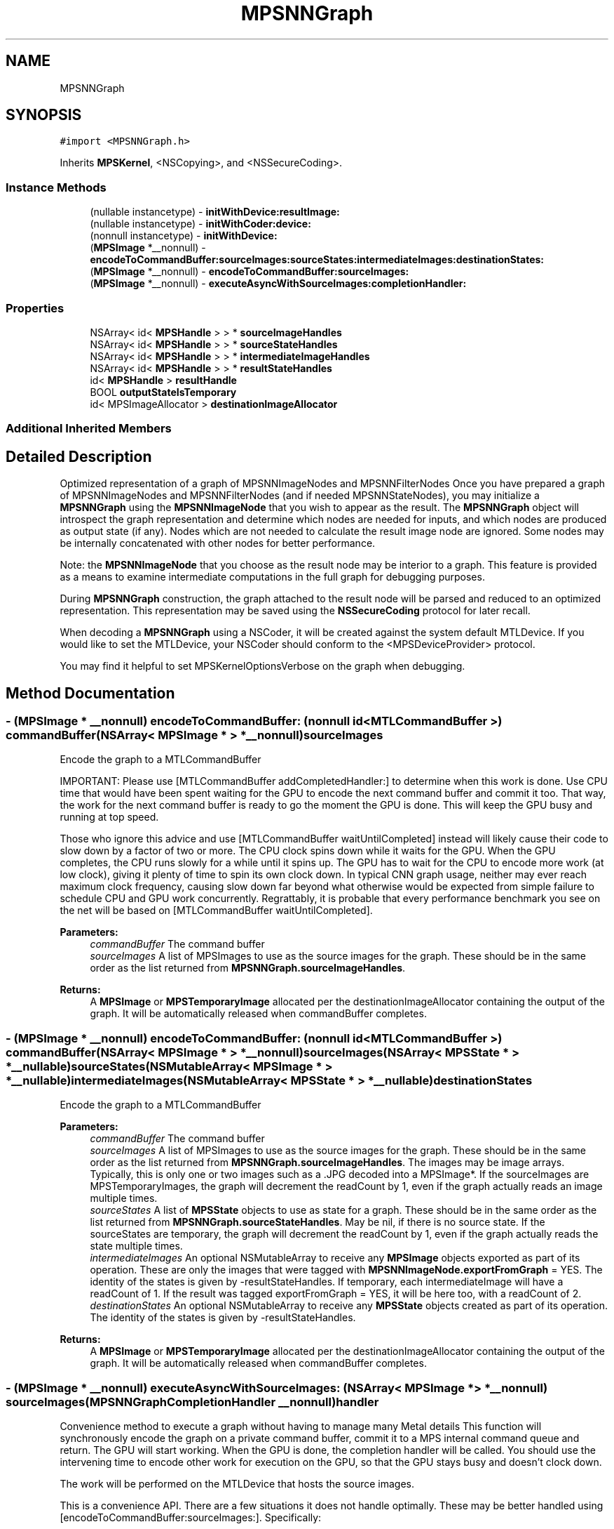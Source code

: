 .TH "MPSNNGraph" 3 "Thu Jul 13 2017" "Version MetalPerformanceShaders-87.2" "MetalPerformanceShaders.framework" \" -*- nroff -*-
.ad l
.nh
.SH NAME
MPSNNGraph
.SH SYNOPSIS
.br
.PP
.PP
\fC#import <MPSNNGraph\&.h>\fP
.PP
Inherits \fBMPSKernel\fP, <NSCopying>, and <NSSecureCoding>\&.
.SS "Instance Methods"

.in +1c
.ti -1c
.RI "(nullable instancetype) \- \fBinitWithDevice:resultImage:\fP"
.br
.ti -1c
.RI "(nullable instancetype) \- \fBinitWithCoder:device:\fP"
.br
.ti -1c
.RI "(nonnull instancetype) \- \fBinitWithDevice:\fP"
.br
.ti -1c
.RI "(\fBMPSImage\fP *__nonnull) \- \fBencodeToCommandBuffer:sourceImages:sourceStates:intermediateImages:destinationStates:\fP"
.br
.ti -1c
.RI "(\fBMPSImage\fP *__nonnull) \- \fBencodeToCommandBuffer:sourceImages:\fP"
.br
.ti -1c
.RI "(\fBMPSImage\fP *__nonnull) \- \fBexecuteAsyncWithSourceImages:completionHandler:\fP"
.br
.in -1c
.SS "Properties"

.in +1c
.ti -1c
.RI "NSArray< id< \fBMPSHandle\fP > > * \fBsourceImageHandles\fP"
.br
.ti -1c
.RI "NSArray< id< \fBMPSHandle\fP > > * \fBsourceStateHandles\fP"
.br
.ti -1c
.RI "NSArray< id< \fBMPSHandle\fP > > * \fBintermediateImageHandles\fP"
.br
.ti -1c
.RI "NSArray< id< \fBMPSHandle\fP > > * \fBresultStateHandles\fP"
.br
.ti -1c
.RI "id< \fBMPSHandle\fP > \fBresultHandle\fP"
.br
.ti -1c
.RI "BOOL \fBoutputStateIsTemporary\fP"
.br
.ti -1c
.RI "id< MPSImageAllocator > \fBdestinationImageAllocator\fP"
.br
.in -1c
.SS "Additional Inherited Members"
.SH "Detailed Description"
.PP 
Optimized representation of a graph of MPSNNImageNodes and MPSNNFilterNodes  Once you have prepared a graph of MPSNNImageNodes and MPSNNFilterNodes (and if needed MPSNNStateNodes), you may initialize a \fBMPSNNGraph\fP using the \fBMPSNNImageNode\fP that you wish to appear as the result\&. The \fBMPSNNGraph\fP object will introspect the graph representation and determine which nodes are needed for inputs, and which nodes are produced as output state (if any)\&. Nodes which are not needed to calculate the result image node are ignored\&. Some nodes may be internally concatenated with other nodes for better performance\&.
.PP
Note: the \fBMPSNNImageNode\fP that you choose as the result node may be interior to a graph\&. This feature is provided as a means to examine intermediate computations in the full graph for debugging purposes\&.
.PP
During \fBMPSNNGraph\fP construction, the graph attached to the result node will be parsed and reduced to an optimized representation\&. This representation may be saved using the \fBNSSecureCoding\fP protocol for later recall\&.
.PP
When decoding a \fBMPSNNGraph\fP using a NSCoder, it will be created against the system default MTLDevice\&. If you would like to set the MTLDevice, your NSCoder should conform to the <MPSDeviceProvider> protocol\&.
.PP
You may find it helpful to set MPSKernelOptionsVerbose on the graph when debugging\&. 
.SH "Method Documentation"
.PP 
.SS "\- (\fBMPSImage\fP * __nonnull) encodeToCommandBuffer: (nonnull id< MTLCommandBuffer >) commandBuffer(NSArray< \fBMPSImage\fP * > *__nonnull) sourceImages"
Encode the graph to a MTLCommandBuffer
.PP
IMPORTANT: Please use [MTLCommandBuffer addCompletedHandler:] to determine when this work is done\&. Use CPU time that would have been spent waiting for the GPU to encode the next command buffer and commit it too\&. That way, the work for the next command buffer is ready to go the moment the GPU is done\&. This will keep the GPU busy and running at top speed\&.
.PP
Those who ignore this advice and use [MTLCommandBuffer waitUntilCompleted] instead will likely cause their code to slow down by a factor of two or more\&. The CPU clock spins down while it waits for the GPU\&. When the GPU completes, the CPU runs slowly for a while until it spins up\&. The GPU has to wait for the CPU to encode more work (at low clock), giving it plenty of time to spin its own clock down\&. In typical CNN graph usage, neither may ever reach maximum clock frequency, causing slow down far beyond what otherwise would be expected from simple failure to schedule CPU and GPU work concurrently\&. Regrattably, it is probable that every performance benchmark you see on the net will be based on [MTLCommandBuffer waitUntilCompleted]\&.
.PP
\fBParameters:\fP
.RS 4
\fIcommandBuffer\fP The command buffer 
.br
\fIsourceImages\fP A list of MPSImages to use as the source images for the graph\&. These should be in the same order as the list returned from \fBMPSNNGraph\&.sourceImageHandles\fP\&. 
.RE
.PP
\fBReturns:\fP
.RS 4
A \fBMPSImage\fP or \fBMPSTemporaryImage\fP allocated per the destinationImageAllocator containing the output of the graph\&. It will be automatically released when commandBuffer completes\&. 
.RE
.PP

.SS "\- (\fBMPSImage\fP * __nonnull) encodeToCommandBuffer: (nonnull id< MTLCommandBuffer >) commandBuffer(NSArray< \fBMPSImage\fP * > *__nonnull) sourceImages(NSArray< \fBMPSState\fP * > *__nullable) sourceStates(NSMutableArray< \fBMPSImage\fP * > *__nullable) intermediateImages(NSMutableArray< \fBMPSState\fP * > *__nullable) destinationStates"
Encode the graph to a MTLCommandBuffer 
.PP
\fBParameters:\fP
.RS 4
\fIcommandBuffer\fP The command buffer 
.br
\fIsourceImages\fP A list of MPSImages to use as the source images for the graph\&. These should be in the same order as the list returned from \fBMPSNNGraph\&.sourceImageHandles\fP\&. The images may be image arrays\&. Typically, this is only one or two images such as a \&.JPG decoded into a MPSImage*\&. If the sourceImages are MPSTemporaryImages, the graph will decrement the readCount by 1, even if the graph actually reads an image multiple times\&. 
.br
\fIsourceStates\fP A list of \fBMPSState\fP objects to use as state for a graph\&. These should be in the same order as the list returned from \fBMPSNNGraph\&.sourceStateHandles\fP\&. May be nil, if there is no source state\&. If the sourceStates are temporary, the graph will decrement the readCount by 1, even if the graph actually reads the state multiple times\&. 
.br
\fIintermediateImages\fP An optional NSMutableArray to receive any \fBMPSImage\fP objects exported as part of its operation\&. These are only the images that were tagged with \fBMPSNNImageNode\&.exportFromGraph\fP = YES\&. The identity of the states is given by -resultStateHandles\&. If temporary, each intermediateImage will have a readCount of 1\&. If the result was tagged exportFromGraph = YES, it will be here too, with a readCount of 2\&. 
.br
\fIdestinationStates\fP An optional NSMutableArray to receive any \fBMPSState\fP objects created as part of its operation\&. The identity of the states is given by -resultStateHandles\&. 
.RE
.PP
\fBReturns:\fP
.RS 4
A \fBMPSImage\fP or \fBMPSTemporaryImage\fP allocated per the destinationImageAllocator containing the output of the graph\&. It will be automatically released when commandBuffer completes\&. 
.RE
.PP

.SS "\- (\fBMPSImage\fP * __nonnull) executeAsyncWithSourceImages: (NSArray< \fBMPSImage\fP * > *__nonnull) sourceImages(\fBMPSNNGraphCompletionHandler\fP __nonnull) handler"
Convenience method to execute a graph without having to manage many Metal details  This function will synchronously encode the graph on a private command buffer, commit it to a MPS internal command queue and return\&. The GPU will start working\&. When the GPU is done, the completion handler will be called\&. You should use the intervening time to encode other work for execution on the GPU, so that the GPU stays busy and doesn't clock down\&.
.PP
The work will be performed on the MTLDevice that hosts the source images\&.
.PP
This is a convenience API\&. There are a few situations it does not handle optimally\&. These may be better handled using [encodeToCommandBuffer:sourceImages:]\&. Specifically: 
.PP
.nf
o     If the graph needs to be run multiple times for different images,
      it would be better to encode the graph multiple times on the same
      command buffer using [encodeToCommandBuffer:sourceImages:]  This
      will allow the multiple graphs to share memory for intermediate
      storage, dramatically reducing memory usage\&.

o     If preprocessing or post-processing of the MPSImage is required,
      such as resizing or normalization outside of a convolution, it would
      be better to encode those things on the same command buffer\&.
      Memory may be saved here too for intermediate storage\&. (MPSTemporaryImage
      lifetime does not span multiple command buffers\&.)

.fi
.PP
.PP
\fBParameters:\fP
.RS 4
\fIsourceImages\fP A list of MPSImages to use as the source images for the graph\&. These should be in the same order as the list returned from \fBMPSNNGraph\&.sourceImageHandles\fP\&. They should be allocated against the same MTLDevice\&. There must be at least one source image\&. Note: this array is intended to handle the case where multiple input images are required to generate a single graph result\&. That is, the graph itself has multiple inputs\&. If you need to execute the graph multiple times, then call this API multiple times, or better yet use [encodeToCommandBuffer:sourceImages:] multiple times\&. (See discussion)
.br
\fIhandler\fP A block to receive any errors generated\&. This block may run on any thread and may be called before this method returns\&. The image, if any, passed to this callback is the same image as that returned from the left hand side\&.
.RE
.PP
\fBReturns:\fP
.RS 4
A \fBMPSImage\fP to receive the result\&. The data in the image will not be valid until the completionHandler is called\&. 
.RE
.PP

.SS "\- (nullable instancetype) \fBinitWithCoder:\fP (NSCoder *__nonnull) aDecoder(nonnull id< MTLDevice >) device"
\fBNSSecureCoding\fP compatability  While the standard NSSecureCoding/NSCoding method -initWithCoder: should work, since the file can't know which device your data is allocated on, we have to guess and may guess incorrectly\&. To avoid that problem, use initWithCoder:device instead\&. 
.PP
\fBParameters:\fP
.RS 4
\fIaDecoder\fP The NSCoder subclass with your serialized \fBMPSKernel\fP 
.br
\fIdevice\fP The MTLDevice on which to make the \fBMPSKernel\fP 
.RE
.PP
\fBReturns:\fP
.RS 4
A new \fBMPSKernel\fP object, or nil if failure\&. 
.RE
.PP

.PP
Reimplemented from \fBMPSKernel\fP\&.
.SS "\- (nonnull instancetype) initWithDevice: (__nonnull id< MTLDevice >) device"
Use initWithDevice:resultImage: instead 
.SS "\- (nullable instancetype) \fBinitWithDevice:\fP (nonnull id< MTLDevice >) device(\fBMPSNNImageNode\fP *__nonnull) resultImage"
Initialize a \fBMPSNNGraph\fP object on a device starting with resultImage working backward  The \fBMPSNNGraph\fP constructor will start with the indicated result image, and look to see what \fBMPSNNFilterNode\fP produced it, then look to its dependencies and so forth to reveal the subsection of the graph necessary to compute the image\&. 
.PP
\fBParameters:\fP
.RS 4
\fIdevice\fP The MTLDevice on which to run the graph 
.br
\fIresultImage\fP The \fBMPSNNImageNode\fP corresponding to the last image in the graph\&. This is the image that will be returned\&. Note: the imageAllocator for this node is ignored and the \fBMPSNNGraph\&.destinationImageAllocator\fP is used for this node instead\&. 
.RE
.PP
\fBReturns:\fP
.RS 4
A new \fBMPSNNGraph\fP\&. 
.RE
.PP

.SH "Property Documentation"
.PP 
.SS "\- (id<MPSImageAllocator>) destinationImageAllocator\fC [read]\fP, \fC [write]\fP, \fC [nonatomic]\fP, \fC [retain]\fP"
Method to allocate the result image from -encodeToCommandBuffer\&.\&.\&.  This property overrides the allocator for the final result image in the graph\&. Default: \fBdefaultAllocator (MPSImage)\fP 
.SS "\- (NSArray<id <\fBMPSHandle\fP> >*) intermediateImageHandles\fC [read]\fP, \fC [nonatomic]\fP, \fC [copy]\fP"
Get a list of identifiers for intermediate images objects produced by the graph 
.SS "\- (BOOL) outputStateIsTemporary\fC [read]\fP, \fC [write]\fP, \fC [nonatomic]\fP, \fC [assign]\fP"
Should \fBMPSState\fP objects produced by -encodeToCommandBuffer\&.\&.\&. be temporary objects\&.  See \fBMPSState\fP description\&. Default: YES 
.SS "\- (id<\fBMPSHandle\fP>) resultHandle\fC [read]\fP, \fC [nonatomic]\fP, \fC [assign]\fP"
Get a handle for the graph result image 
.SS "\- (NSArray<id <\fBMPSHandle\fP> >*) resultStateHandles\fC [read]\fP, \fC [nonatomic]\fP, \fC [copy]\fP"
Get a list of identifiers for result state objects produced by the graph  Not guaranteed to be in the same order as sourceStateHandles 
.SS "\- (NSArray<id <\fBMPSHandle\fP> >*) sourceImageHandles\fC [read]\fP, \fC [nonatomic]\fP, \fC [copy]\fP"
Get a list of identifiers for source images needed to calculate the result image 
.SS "\- (NSArray<id <\fBMPSHandle\fP> >*) sourceStateHandles\fC [read]\fP, \fC [nonatomic]\fP, \fC [copy]\fP"
Get a list of identifiers for source state objects needed to calculate the result image  Not guaranteed to be in the same order as resultStateHandles 

.SH "Author"
.PP 
Generated automatically by Doxygen for MetalPerformanceShaders\&.framework from the source code\&.
